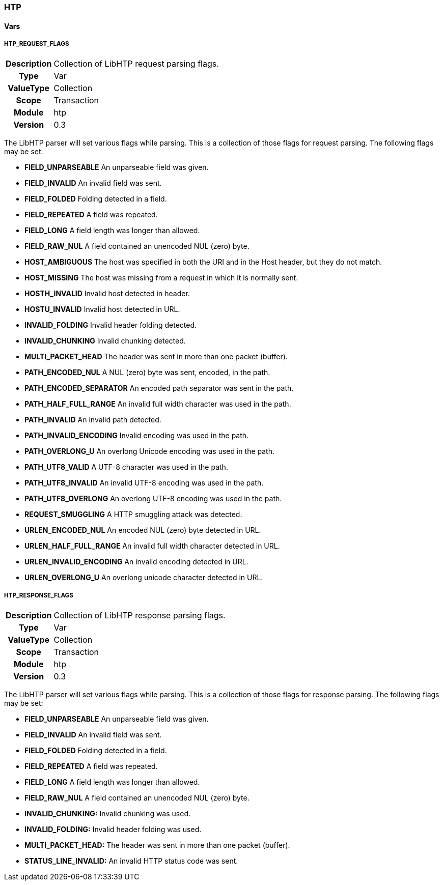 [[module.htp]]
=== HTP

==== Vars

[[var.HTP_REQUEST_FLAGS]]
===== HTP_REQUEST_FLAGS
[cols=">h,<9"]
|===============================================================================
|Description|Collection of LibHTP request parsing flags.
|       Type|Var
|  ValueType|Collection
|      Scope|Transaction
|     Module|htp
|    Version|0.3
|===============================================================================

The LibHTP parser will set various flags while parsing. This is a collection of those flags for request parsing. The following flags may be set:

* *FIELD_UNPARSEABLE* An unparseable field was given.
* *FIELD_INVALID* An invalid field was sent.
* *FIELD_FOLDED* Folding detected in a field.
* *FIELD_REPEATED* A field was repeated.
* *FIELD_LONG* A field length was longer than allowed.
* *FIELD_RAW_NUL* A field contained an unencoded NUL (zero) byte.
* *HOST_AMBIGUOUS* The host was specified in both the URI and in the Host header, but they do not match.
* *HOST_MISSING* The host was missing from a request in which it is normally sent.
* *HOSTH_INVALID* Invalid host detected in header.
* *HOSTU_INVALID* Invalid host detected in URL.
* *INVALID_FOLDING* Invalid header folding detected.
* *INVALID_CHUNKING* Invalid chunking detected.
* *MULTI_PACKET_HEAD* The header was sent in more than one packet (buffer).
* *PATH_ENCODED_NUL* A NUL (zero) byte was sent, encoded, in the path.
* *PATH_ENCODED_SEPARATOR* An encoded path separator was sent in the path.
* *PATH_HALF_FULL_RANGE* An invalid full width character was used in the path.
* *PATH_INVALID* An invalid path detected.
* *PATH_INVALID_ENCODING* Invalid encoding was used in the path.
* *PATH_OVERLONG_U* An overlong Unicode encoding was used in the path.
* *PATH_UTF8_VALID* A UTF-8 character was used in the path.
* *PATH_UTF8_INVALID* An invalid UTF-8 encoding was used in the path.
* *PATH_UTF8_OVERLONG* An overlong UTF-8 encoding was used in the path.
* *REQUEST_SMUGGLING* A HTTP smuggling attack was detected.
* *URLEN_ENCODED_NUL* An encoded NUL (zero) byte detected in URL.
* *URLEN_HALF_FULL_RANGE* An invalid full width character detected in URL.
* *URLEN_INVALID_ENCODING* An invalid encoding detected in URL.
* *URLEN_OVERLONG_U* An overlong unicode character detected in URL.

[[var.HTP_RESPONSE_FLAGS]]
===== HTP_RESPONSE_FLAGS
[cols=">h,<9"]
|===============================================================================
|Description|Collection of LibHTP response parsing flags.
|       Type|Var
|  ValueType|Collection
|      Scope|Transaction
|     Module|htp
|    Version|0.3
|===============================================================================

The LibHTP parser will set various flags while parsing. This is a collection of those flags for response parsing. The following flags may be set:

* *FIELD_UNPARSEABLE* An unparseable field was given.
* *FIELD_INVALID* An invalid field was sent.
* *FIELD_FOLDED* Folding detected in a field.
* *FIELD_REPEATED* A field was repeated.
* *FIELD_LONG* A field length was longer than allowed.
* *FIELD_RAW_NUL* A field contained an unencoded NUL (zero) byte.
* *INVALID_CHUNKING:* Invalid chunking was used.
* *INVALID_FOLDING:* Invalid header folding was used.
* *MULTI_PACKET_HEAD:* The header was sent in more than one packet (buffer).
* *STATUS_LINE_INVALID:* An invalid HTTP status code was sent.
